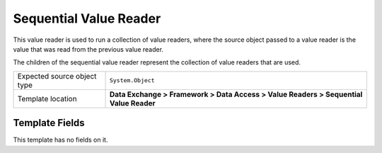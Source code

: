 Sequential Value Reader
===================================================
This value reader is used to run a collection of value 
readers, where the source object passed to a value reader
is the value that was read from the previous value reader.

The children of the sequential value reader represent the
collection of value readers that are used.

.. |source-type-label| replace:: Expected source object type
.. |source-type| replace:: ``System.Object``
.. |template-location| replace:: **Data Exchange > Framework > Data Access > Value Readers > Sequential Value Reader**

+---------------------------+---------------------------------------------------------------------+
| |source-type-label|       | |source-type|                                                       |
+---------------------------+---------------------------------------------------------------------+
| Template location         | |template-location|                                                 |
+---------------------------+---------------------------------------------------------------------+

Template Fields
---------------------------------------------------
This template has no fields on it.